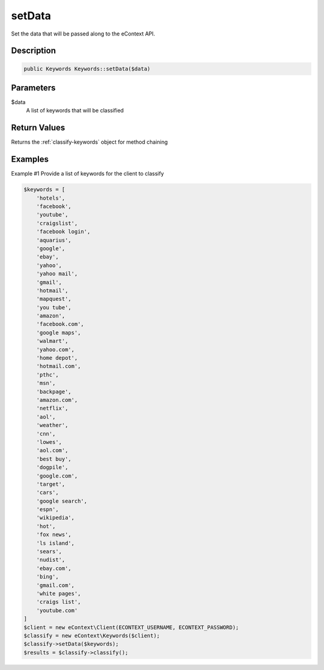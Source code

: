 setData
=======

Set the data that will be passed along to the eContext API.

Description
^^^^^^^^^^^

.. code-block:: php

    public Keywords Keywords::setData($data)

Parameters
^^^^^^^^^^

$data
    A list of keywords that will be classified

Return Values
^^^^^^^^^^^^^

Returns the :ref:`classify-keywords` object for method chaining

Examples
^^^^^^^^

Example #1 Provide a list of keywords for the client to classify

.. code-block:: php

    $keywords = [
        'hotels',
        'facebook',
        'youtube',
        'craigslist',
        'facebook login',
        'aquarius',
        'google',
        'ebay',
        'yahoo',
        'yahoo mail',
        'gmail',
        'hotmail',
        'mapquest',
        'you tube',
        'amazon',
        'facebook.com',
        'google maps',
        'walmart',
        'yahoo.com',
        'home depot',
        'hotmail.com',
        'pthc',
        'msn',
        'backpage',
        'amazon.com',
        'netflix',
        'aol',
        'weather',
        'cnn',
        'lowes',
        'aol.com',
        'best buy',
        'dogpile',
        'google.com',
        'target',
        'cars',
        'google search',
        'espn',
        'wikipedia',
        'hot',
        'fox news',
        'ls island',
        'sears',
        'nudist',
        'ebay.com',
        'bing',
        'gmail.com',
        'white pages',
        'craigs list',
        'youtube.com'
    ]
    $client = new eContext\Client(ECONTEXT_USERNAME, ECONTEXT_PASSWORD);
    $classify = new eContext\Keywords($client);
    $classify->setData($keywords);
    $results = $classify->classify();


